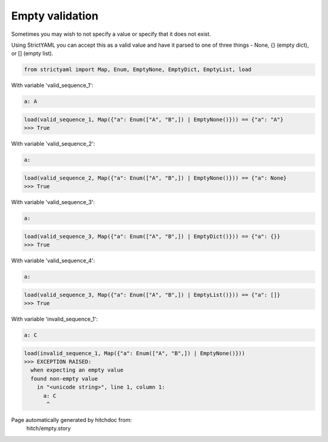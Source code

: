 Empty validation
----------------

Sometimes you may wish to not specify a value or specify
that it does not exist.

Using StrictYAML you can accept this as a valid value and
have it parsed to one of three things - None, {} (empty dict),
or [] (empty list).



.. code-block:: python

    from strictyaml import Map, Enum, EmptyNone, EmptyDict, EmptyList, load

With variable 'valid_sequence_1':

.. code-block:: yaml

  a: A



.. code-block:: python

    load(valid_sequence_1, Map({"a": Enum(["A", "B",]) | EmptyNone()})) == {"a": "A"}
    >>> True

With variable 'valid_sequence_2':

.. code-block:: yaml

  a:



.. code-block:: python

    load(valid_sequence_2, Map({"a": Enum(["A", "B",]) | EmptyNone()})) == {"a": None}
    >>> True

With variable 'valid_sequence_3':

.. code-block:: yaml

  a:



.. code-block:: python

    load(valid_sequence_3, Map({"a": Enum(["A", "B",]) | EmptyDict()})) == {"a": {}}
    >>> True

With variable 'valid_sequence_4':

.. code-block:: yaml

  a:



.. code-block:: python

    load(valid_sequence_3, Map({"a": Enum(["A", "B",]) | EmptyList()})) == {"a": []}
    >>> True

With variable 'invalid_sequence_1':

.. code-block:: yaml

  a: C



.. code-block:: python

    load(invalid_sequence_1, Map({"a": Enum(["A", "B",]) | EmptyNone()}))
    >>> EXCEPTION RAISED:
      when expecting an empty value
      found non-empty value
        in "<unicode string>", line 1, column 1:
          a: C
           ^


Page automatically generated by hitchdoc from:
  hitch/empty.story
